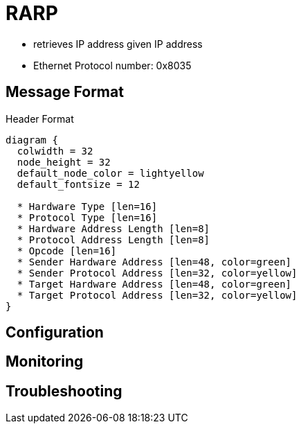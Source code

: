 
= RARP

- retrieves IP address given IP address
- Ethernet Protocol number: 0x8035

== Message Format

.Header Format
["packetdiag", target="rarp"]
----
diagram {
  colwidth = 32
  node_height = 32
  default_node_color = lightyellow
  default_fontsize = 12

  * Hardware Type [len=16]
  * Protocol Type [len=16]
  * Hardware Address Length [len=8]
  * Protocol Address Length [len=8]
  * Opcode [len=16]
  * Sender Hardware Address [len=48, color=green]
  * Sender Protocol Address [len=32, color=yellow]
  * Target Hardware Address [len=48, color=green]
  * Target Protocol Address [len=32, color=yellow]
}
----






== Configuration




== Monitoring



== Troubleshooting

